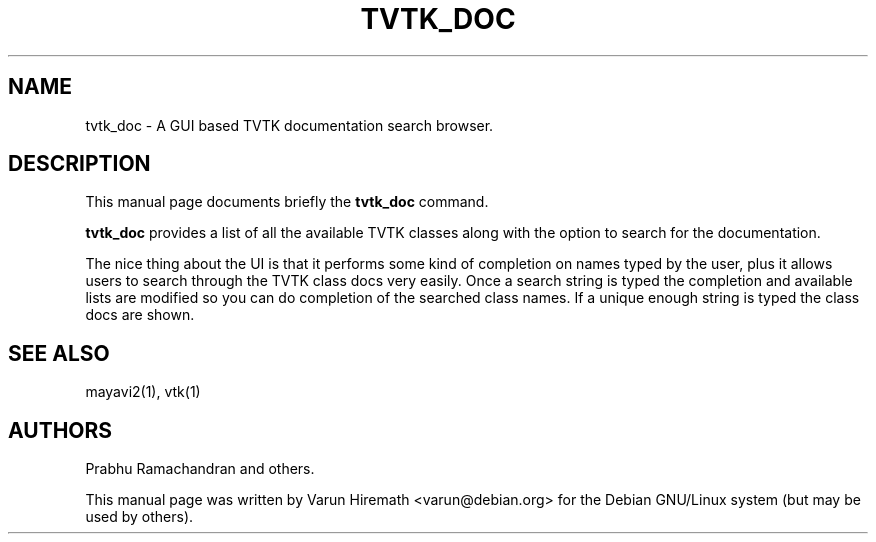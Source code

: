 .TH TVTK_DOC
.SH NAME
tvtk_doc \- A GUI based TVTK documentation search browser.
.SH DESCRIPTION
This manual page documents briefly the
.B tvtk_doc
command.
.PP
.B tvtk_doc 
provides a list of all the available TVTK classes along with
the option to search for the documentation.

The nice thing about the UI is that it performs some kind of
completion on names typed by the user, plus it allows users to search
through the TVTK class docs very easily.  Once a search string is
typed the completion and available lists are modified so you can do
completion of the searched class names.  If a unique enough string is
typed the class docs are shown.
.SH "SEE ALSO"
mayavi2(1), vtk(1)

.SH AUTHORS
Prabhu Ramachandran and others.

This manual page was written by Varun Hiremath <varun@debian.org> for
the Debian GNU/Linux system (but may be used by others).
